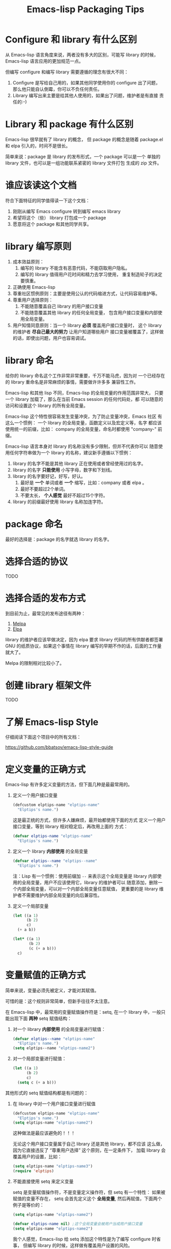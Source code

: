 #+TITLE: Emacs-lisp Packaging Tips

* Configure 和 library 有什么区别
从 Emacs-lisp 语言角度来说，两者没有多大的区别，可能写 library 的时候，
Emacs-lisp 语言应用的更加规范一点。

但编写 configure 和编写 library 需要遵循的理念有很大不同：
1. Configure 是写给自己用的，如果其他同学使用你的 configure 出了问题，
   那么他只能自认倒霉，你可以不负任何责任。
2. Library 编写出来主要是给其他人使用的，如果出了问题，维护者是有直接
   责任的:-)

* Library 和 package 有什么区别
Emacs-lisp 很早就有了 library 的概念， 但 package 的概念是随着
package.el 和 elpa 引入的，时间不是很长。

简单来说：package 是 library 的发布形式，一个 package 可以是一个
单独的 library 文件，也可以是一组功能联系紧密的 library 文件打包
生成的 zip 文件。

* 谁应该读这个文档
符合下面特征的同学值得读一下这个文档：

1. 刚刚从编写 Emacs configure 转到编写 emacs library
2. 希望将这个（些） library 打包成一个 package
3. 愿意将这个 package 和其他同学共享。

* library 编写原则
1. 成本效益原则：
   1. 编写的 library 不能含有恶意代码，不能窃取用户隐私。
   2. 编写的 library 值得用户花时间和精力去学习使用，
      重复制造轮子的决定要慎重。
2. 正确使用 Emacs-lisp
3. 尊重社区惯例原则：主要是使用公认的代码缩进方式，让代码容易维护等。
4. 尊重用户选择原则：
   1. 不能随意覆盖自己 library 的用户接口变量
   2. 不能随意覆盖其他 library 的任何全局变量，
      包含用户接口变量和内部使用全局变量。
5. 用户知情同意原则：当一个 library *必须* 覆盖用户接口变量时，
   这个 library 的维护者 *尽自己最大的努力* 让用户知道哪些用户
   接口变量被覆盖了，这样做的话，即使出问题，用户也容易调试。

* library 命名
给你的 library 命名这个工作非常非常重要，千万不能马虎，因为对
一个已经存在的 library 重命名是非常麻烦的事情，需要做许许多多
兼容性工作。

Emacs-lisp 和其他 lisp 不同，Emacs-lisp 的全局变量的作用范围非常大，
只要一个 library 加载了，那么在当前 Emacs session 的任何代码处，都
可以随意的访问和设置这个 library 的所有全局变量。

Emacs-lisp 这个特性很容易发生变量冲突，为了防止变量冲突，Emacs 社区
有这么一个惯例： 一个 library 的全局变量，函数定义以及宏定义等，名字
都应该使用统一的前缀，比如： company 的全局变量，命名时都使用
"company-"  前缀。

Emacs-lisp 语言本身对 library 的名称没有多少限制，但并不代表你可以
随意使用任何字符串做为一个 library 的名称，建议新手遵循以下惯例：
1. library 的名字不能是其他 library 正在使用或者曾经使用过的名字。
2. library 的名字 *只能使用* 小写字母，数字和下划线。
3. library 的名字要好记，好写，好认。
   1. 最好是 *一个* 单词或者 *一个* 缩写，比如：company 或者 elpa 。
   2. 最好不要超过2个单词。
   3. 不要太长， *个人感觉* 最好不超过15个字符。
4. library 的前缀最好使用 library 名称加连字符。

* package 命名
最好的选择是：package 的名字就选 library 的名字。

* 选择合适的协议
TODO
* 选择合适的发布方式
到目前为止，最常见的发布途径有两种：

1. [[https:/melpa.org][Melpa]]
2. [[https://elpa.gnu.org/][Elpa]]

library 的维护者应该早做决定，因为 elpa 要求 library
代码的所有供献者都签署 GNU 的纸质协议，如果这个事情在
library 编写的早期不作的话，后面的工作量就大了。

Melpa 的限制相对比较小了。

* 创建 library 框架文件
TODO

* 了解 Emacs-lisp Style
仔细阅读下面这个项目中的所有文档：

https://github.com/bbatsov/emacs-lisp-style-guide

* 定义变量的正确方式
Emacs-lisp 有许多定义变量的方法，但下面几种是最最常用的。

1. 定义一个用户接口变量
   #+BEGIN_SRC emacs-lisp
   (defcustom elptips-name "elptips-name"
     "Elptips's name.")
   #+END_SRC

   这是最正统的方式，但许多人嫌麻烦，最开始都使用下面的方式
   定义一个用户接口变量，等到 library 相对稳定后，再改用上面的
   方式：

   #+BEGIN_SRC emacs-lisp
   (defvar elptips-name "elptips-name"
     "Elptips's name.")
   #+END_SRC
2. 定义一个 library *内部使用* 的全局变量
   #+BEGIN_SRC emacs-lisp
   (defvar elptips--name "elptips--name"
     "Elptips's name.")
   #+END_SRC
   注：Lisp 有一个惯例：使用前缀加 ~--~ 来表示这个全局变量是
   library 内部使用的全局变量，用户不应该使用它，library 的维护者可以
   随意添加，删除一个内部全局变量，可以对一个内部全局变量任意赋值，
   更重要的是 library 维护者不需要维护内部全局变量的向后兼容性。
3. 定义一个局部变量
   #+BEGIN_SRC emacs-lisp
   (let ((a 1)
         (b 2)
         c)
     (+ a b))
   #+END_SRC

   #+BEGIN_SRC emacs-lisp
   (let* ((a 1)
          (b 2)
          (c (+ a b)))
     c)
   #+END_SRC

* 变量赋值的正确方式
简单来说，变量必须先被定义，才能对其赋值。

可惜的是：这个规则非常简单，但新手往往不太注意。

在 Emacs-lisp 中，最常用的变量赋值操作符是：setq,
在一个 library 中，一般只能出现下面 *两种* setq 赋值结构：
1. 对一个 library *内部使用* 的全局变量进行赋值：
   #+BEGIN_SRC emacs-lisp
   (defvar elptips--name "elptips-name"
     "Elptips's name.")
   (setq elptips--name "elptips-name2")
   #+END_SRC
2. 对一个局部变量进行赋值：
   #+BEGIN_SRC emacs-lisp
   (let ((a 1)
         (b 2)
         c)
     (setq c (+ a b)))
   #+END_SRC

其他形式的 setq 赋值结构都是有问题的：

1. 在 library 中对一个用户接口变量进行赋值

   #+BEGIN_SRC emacs-lisp
   (defcustom elptips-name "elptips-name"
     "Elptips's name.")
   (setq elptips-name "elptips-name2")
   #+END_SRC

   这种做法是最应该避免的！！！

   无论这个用户接口变量属于自己 library 还是其他 library，都不应该
   这么做，因为它直接违反了 “尊重用户选择” 这个原则，在一定条件下，
   加载 library 会覆盖用户的设置，比如：

   #+BEGIN_SRC emacs-lisp
   (setq elptips-name "elptips-name3")
   (require 'elptips)
   #+END_SRC
2. 不能直接使用 setq 来定义变量

   setq 是变量赋值操作符，不是变量定义操作符，但 setq 有一个特性： 如果被赋值的变量不存在，
   setq 会首先定义这个 *全局变量*, 然后再赋值，下面两个例子是等价的：

   #+BEGIN_SRC emacs-lisp
   (setq elptips-name "elptips-name2")
   #+END_SRC

   #+BEGIN_SRC emacs-lisp
   (defvar elptips-name nil) ;这个全局变量会被用户当成用户接口变量
   (setq elptips-name "elptips-name2")
   #+END_SRC

   我个人感觉，Emacs-lisp 给 setq 添加这个特性是为了编写 configure 时省事，
   但编写 library 的时候，这样做有覆盖用户设置的风险。

3. 给一个没有定义的 *局部变量* 赋值

   #+BEGIN_SRC emacs-lisp
   (let ((a 1)
         (b 2))
     (setq c (+ a b)))
   #+END_SRC

   这个例子本质是定义并赋值了一个 *全局变量* c,
   正确的写法应该是：

   #+BEGIN_SRC emacs-lisp
   (let ((a 1)
         (b 2)
         c) ; 这个 c 绝对不能遗漏
     (setq c (+ a b)))
   #+END_SRC

   由于这种方式很容易出现遗漏，而且带来的问题不太容易调试（
   因为容易覆盖 Emacs-lisp 核心使用的全局变量），所以建议使用
   let* 来处理类似情况：

   #+BEGIN_SRC emacs-lisp
   (let* ((a 1)
          (b 2)
          (c (+ a b)))
     c)
   #+END_SRC

* 对变量赋值的再思考
通过 “变量赋值的正确方式” 的讨论，我们可以发现，在编写 library 的
时候，setq 最合理的使用方式只有 *一种* , 即：对 library 内部使用的
全局变量赋值：

#+BEGIN_SRC emacs-lisp
(defvar elptips--name "elptips-name"
  "Elptips's name.")
(setq elptips--name "elptips-name2")
#+END_SRC

对 *局部变量* 赋值时要慎用 setq, 优先考虑使用 let* , 如果必须使用，
一定要确保这个局部变量已经在 let 结构中定义了。

在其他情况使用 setq 可能就是滥用了，当然我这里只是说 *可能*, 只要你的
使用方式遵循 library 编写原则，那也许就是合理的用法 :-)
* 如果必须设置用户接口变量，该怎么办？
虽然 library 维护者不应该随意覆盖用户接口变量，但现实情况是：
我们有时候必须这样做，理想很丰满，但现实却很骨感。。。

这时候，我们就要退而求其次，遵循 "用户知情同意原则", 尽最大努力
减小影响范围。

常见的方式有四种，但一般只建议使用前两种方式，后面两种方式是
 *黑科技*, 一定要谨慎使用，不合理的应用会让你遭到唾弃。

1. 在 library 文档中指导用户自己设置

   这种方法是最稳妥可靠的，大多数情况下，我们只能使用这种方式。

2. 使用 let 表达式来 *局部覆盖* 一个用户接口变量

   #+BEGIN_SRC emacs-lisp
   (let ((pkgxxx-name "pkgxxx-name5"))
     (pkgxxx-return-name))
   #+END_SRC

   在 let 定义的局部范围， pkgxxx-name 会被强制绑定到另外一个值，
   这个用法 *非常的常用* ，当满足下面两个条件时，就可以这么用。
   1. library 所依赖的函数无法通过参数设置，只能通过全局变量来改变其行为。
   2. 对这个全局变量局部绑定，不会对所依赖的 library 造成影响。

   比如：

   #+BEGIN_SRC emacs-lisp
   (defun pkgxxx-return-name ()
     (message pkgxxx-name))

   (defun pkgxxx-return-fakename ()
     (interactive)
     (let ((pkgxxx-name "pkgxxx-name5"))
       (pkgxxx-return-name)))
   #+END_SRC

   注：这种方式让熟悉词法作用域的同学很不习惯，确实是这样子的，在 Emacs-lisp
   中全局变量无论什么时候，都是按照动态作用域的规则来处理。

3. 使用激活函数来覆盖用户接口变量

   #+BEGIN_SRC emacs-lisp
   (defun elptip-pkgxxx-enable ()
     (interactive)
     (setq pkgxxx-name "pkgxxx-name5")
     (message "elptips: `pkgxxx-name' has been override."))
   #+END_SRC

   这种方式要注意：
   1. 激活函数不能默认运行，只能通过文档告诉用户在它们的配置中添加。
   2. 如果无法做到完全无影响，就要提示用户哪个或者哪些 “用户接口变量” 被强制覆盖了。
   3. 最好告诉用户，如何简单的取消激活，如果可以，添加一个 disable 函数，
      但令人遗憾的是，disable 函数看似容易编写，其实往往是不可行的。
      像这种覆盖用户接口变量的激活函数，一般也只能让用户删除这行配置，
      然后重启 emacs, 别无它法。

   比如下面这个例子，看似可行，实际是不合理的。。。。

   #+BEGIN_SRC emacs-lisp
   (defun elptip-pkgxxx-disable ()
     (interactive)
     (setq pkgxx-name "pkgxxx-name")))
   #+END_SRC

   除非万般无奈，这种方式不建议使用。

4. 使用激活函数来覆盖影响用户接口变量的函数

   假设 pkgxxx 中有一个函数专门用来处理用户
   接口 pkgxxx-name :

   #+BEGIN_SRC emacs-lisp
   (defun pkgxxx-return-name ()
     (message pkgxxx-name))
   #+END_SRC

   我们可以通过替换 `pkgxxx-return-name' 这个函数来改变
   其行为，但我们不能直接在 elptips 包中添加一个新的
   `pkgxxx-return-name' 函数，这种偷偷摸摸的覆盖让遇到
   问题的用户很难调试，我们需要使用 emacs 内置的 nadvice 功能：

   #+BEGIN_SRC emacs-lisp
   (defun elptips-pkgxxx-return-name ()
     (let ((pkgxxx-name "pkgxxx-name5"))
       (funcall orig-func)))

   (advice-add 'pkgxxx-return-name
               :around #'elptips-pkgxxx-return-name)
   #+END_SRC

   这样做的话，用户在阅读 `pkgxxx-return-name' 的文档
   时，就可以发现这个函数被哪个函数 advice 了，算是
   一种知情同意，这种方式的另外一种好处是可以写出一个
   比较靠谱的 disble 函数。

   不过即便如此， emacs 官方社区也是不建议使用这种机制的
   这里还是那句话，除非万般无奈，不建议使用。
* 养成使用代码检查工具的习惯
我们有许多 Emacs-lisp 代码检查工具可以用来检查代码中
存在的问题：

1. checkdoc
2. elint
3. package-lint
5. byte-compile-file (用于检查 Emacs-lisp 编译错误)

我的建议是：代码提交之前，都应该用这些工具检查一遍，
去除所有的警告和错误后再提交，如果检查的频率太低，
可能你就没有动力做这个事情了。


* 未完待续。。。
* 尾注

# Local Variables:
# coding: utf-8-unix
# End:
